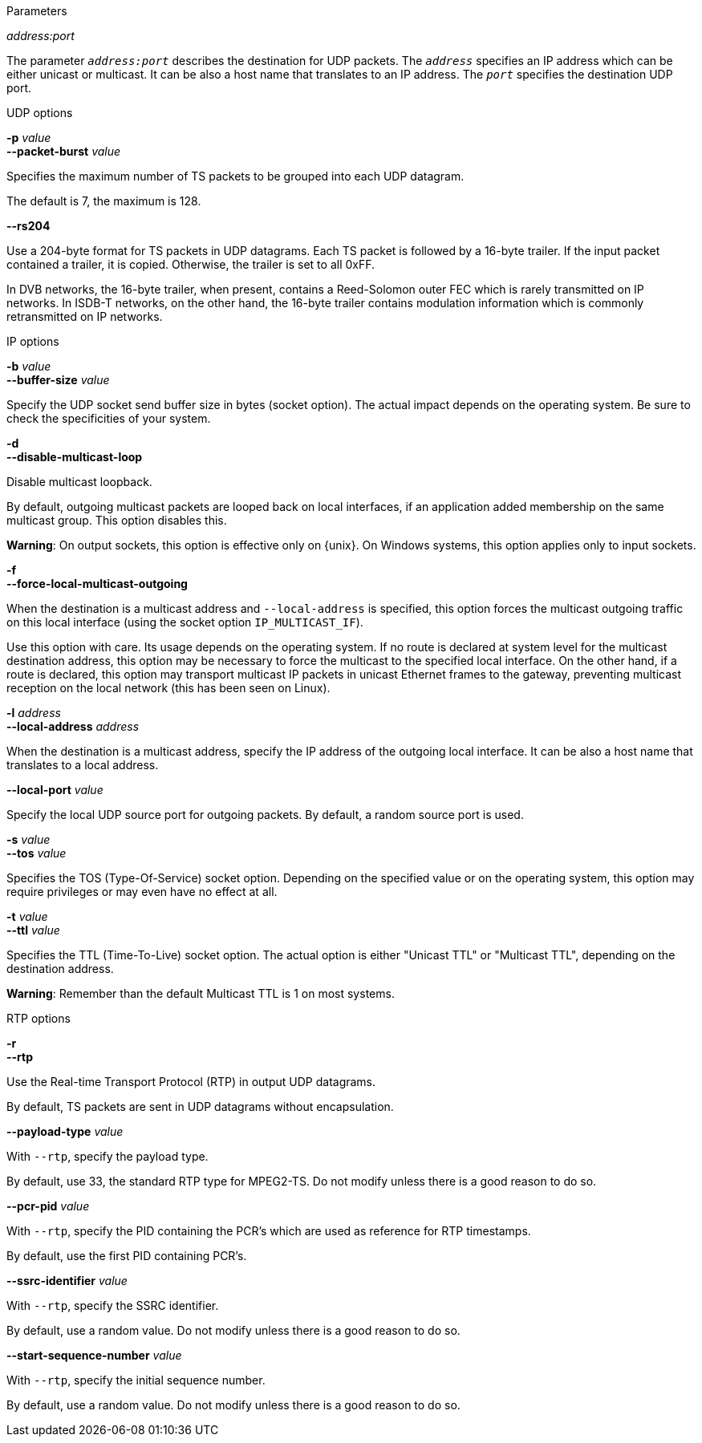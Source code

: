 //----------------------------------------------------------------------------
//
// TSDuck - The MPEG Transport Stream Toolkit
// Copyright (c) 2005-2024, Thierry Lelegard
// BSD-2-Clause license, see LICENSE.txt file or https://tsduck.io/license
//
// Documentation for options in class ts::TSDatagramOutput.
//
// tags: raw, rtp, burst, rs204
//
//----------------------------------------------------------------------------

//---- ugly tag tricks ----

:!opt-raw:
:!opt-rtp:
:!opt-burst:

// tag::raw[]
:opt-raw: true
// end::raw[]

// tag::rtp[]
:opt-rtp: true
// end::rtp[]

// tag::burst[]
:opt-burst: true
// end::burst[]

// tag::rs204[]
:opt-rs204: true
// end::rs204[]

//---- end of tag tricks ----

//----------------------------------------------------------------------------
// Optional address:port parameter
//----------------------------------------------------------------------------

ifdef::opt-raw[]

[.usage]
Parameters

[.opt]
_address:port_

[.optdoc]
The parameter `_address:port_` describes the destination for UDP packets.
The `_address_` specifies an IP address which can be either unicast or multicast.
It can be also a host name that translates to an IP address.
The `_port_` specifies the destination UDP port.

endif::[]

//----------------------------------------------------------------------------
// General options
//----------------------------------------------------------------------------

[.usage]
UDP options

ifndef::opt-burst[]

[.opt]
*-e* +
*--enforce-burst*

[.optdoc]
Enforce that the number of TS packets per UDP packet is exactly what is specified in option `--packet-burst`.
By default, this is only a maximum value.

[.optdoc]
For instance, without `--enforce-burst` and the default `--packet-burst` value (7 packets),
if the output plugin receives 16 TS packets,
it immediately sends 3 UDP packets containing 7, 7 and 2 TS packets respectively.

[.optdoc]
With option `--enforce-burst`, only the first 14 TS packets would be sent, using 2 UDP packets.
The remaining 2 TS packets are buffered, delaying their departure until 5 more TS packets are available.

endif::[]

[.opt]
*-p* _value_ +
*--packet-burst* _value_

[.optdoc]
Specifies the maximum number of TS packets to be grouped into each UDP datagram.

[.optdoc]
The default is 7, the maximum is 128.

ifdef::opt-rs204[]

[.opt]
*--rs204*

[.optdoc]
Use a 204-byte format for TS packets in UDP datagrams.
Each TS packet is followed by a 16-byte trailer.
If the input packet contained a trailer, it is copied.
Otherwise, the trailer is set to all 0xFF.

[.optdoc]
In DVB networks, the 16-byte trailer, when present, contains a Reed-Solomon outer FEC
which is rarely transmitted on IP networks.
In ISDB-T networks, on the other hand, the 16-byte trailer contains modulation information
which is commonly retransmitted on IP networks.

endif::[]

//----------------------------------------------------------------------------
// IP options
//----------------------------------------------------------------------------

ifdef::opt-raw[]

[.usage]
IP options

[.opt]
*-b* _value_ +
*--buffer-size* _value_

[.optdoc]
Specify the UDP socket send buffer size in bytes (socket option).
The actual impact depends on the operating system.
Be sure to check the specificities of your system.

[.opt]
*-d* +
*--disable-multicast-loop*

[.optdoc]
Disable multicast loopback.

[.optdoc]
By default, outgoing multicast packets are looped back on local interfaces,
if an application added membership on the same multicast group.
This option disables this.

[.optdoc]
*Warning*: On output sockets, this option is effective only on {unix}.
On Windows systems, this option applies only to input sockets.

[.opt]
*-f* +
*--force-local-multicast-outgoing*

[.optdoc]
When the destination is a multicast address and `--local-address` is specified,
this option forces the multicast outgoing traffic on this local interface (using the socket option `IP_MULTICAST_IF`).

[.optdoc]
Use this option with care.
Its usage depends on the operating system.
If no route is declared at system level for the multicast destination address,
this option may be necessary to force the multicast to the specified local interface.
On the other hand, if a route is declared, this option may transport multicast IP packets in unicast Ethernet frames to the gateway,
preventing multicast reception on the local network (this has been seen on Linux).

[.opt]
*-l* _address_ +
*--local-address* _address_

[.optdoc]
When the destination is a multicast address, specify the IP address of the outgoing local interface.
It can be also a host name that translates to a local address.

[.opt]
*--local-port* _value_

[.optdoc]
Specify the local UDP source port for outgoing packets.
By default, a random source port is used.

[.opt]
*-s* _value_ +
*--tos* _value_

[.optdoc]
Specifies the TOS (Type-Of-Service) socket option.
Depending on the specified value or on the operating system,
this option may require privileges or may even have no effect at all.

[.opt]
*-t* _value_ +
*--ttl* _value_

[.optdoc]
Specifies the TTL (Time-To-Live) socket option.
The actual option is either "Unicast TTL" or "Multicast TTL", depending on the destination address.

[.optdoc]
*Warning*: Remember than the default Multicast TTL is 1 on most systems.

endif::[]

//----------------------------------------------------------------------------
// RTP options
//----------------------------------------------------------------------------

ifdef::opt-rtp[]

[.usage]
RTP options

[.opt]
*-r* +
*--rtp*

[.optdoc]
Use the Real-time Transport Protocol (RTP) in output UDP datagrams.

[.optdoc]
By default, TS packets are sent in UDP datagrams without encapsulation.

[.opt]
*--payload-type* _value_

[.optdoc]
With `--rtp`, specify the payload type.

[.optdoc]
By default, use 33, the standard RTP type for MPEG2-TS.
Do not modify unless there is a good reason to do so.

[.opt]
*--pcr-pid* _value_

[.optdoc]
With `--rtp`, specify the PID containing the PCR's which are used as reference for RTP timestamps.

[.optdoc]
By default, use the first PID containing PCR's.

[.opt]
*--ssrc-identifier* _value_

[.optdoc]
With `--rtp`, specify the SSRC identifier.

[.optdoc]
By default, use a random value.
Do not modify unless there is a good reason to do so.

[.opt]
*--start-sequence-number* _value_

[.optdoc]
With `--rtp`, specify the initial sequence number.

[.optdoc]
By default, use a random value.
Do not modify unless there is a good reason to do so.

endif::[]
